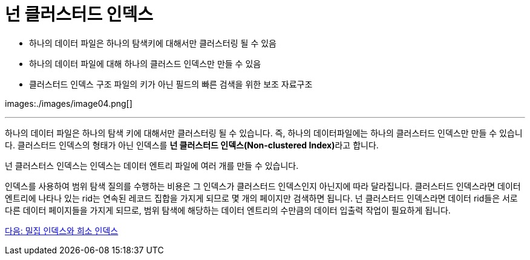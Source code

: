 = 넌 클러스터드 인덱스

* 하나의 데이터 파일은 하나의 탐색키에 대해서만 클러스터링 될 수 있음
* 하나의 데이터 파일에 대해 하나의 클러스드 인덱스만 만들 수 있음
* 클러스터드 인덱스 구조 파일의 키가 아닌 필드의 빠른 검색을 위한 보조 자료구조

images:./images/image04.png[]

---

하나의 데이터 파일은 하나의 탐색 키에 대해서만 클러스터링 될 수 있습니다. 즉, 하나의 데이터파일에는 하나의 클러스터드 인덱스만 만들 수 있습니다. 클러스터드 인덱스의 형태가 아닌 인덱스를 **넌 클러스터드 인덱스(Non-clustered Index)**라고 합니다.

넌 클러스터스 인덱스는 인덱스는 데이터 엔트리 파일에 여러 개를 만들 수 있습니다. 

인덱스를 사용하여 범위 탐색 질의를 수행하는 비용은 그 인덱스가 클러스터드 인덱스인지 아닌지에 따라 달라집니다. 클러스터드 인덱스라면 데이터 엔트리에 나타나 있는 rid는 연속된 레코드 집합을 가지게 되므로 몇 개의 페이지만 검색하면 됩니다. 넌 클러스터드 인덱스라면 데이터 rid들은 서로 다른 데이터 페이지들을 가지게 되므로, 범위 탐색에 해당하는 데이터 엔트리의 수만큼의 데이터 입출력 작업이 필요하게 됩니다.

link:./03_sparse_index.adoc[다음: 밀집 인덱스와 희소 인덱스]